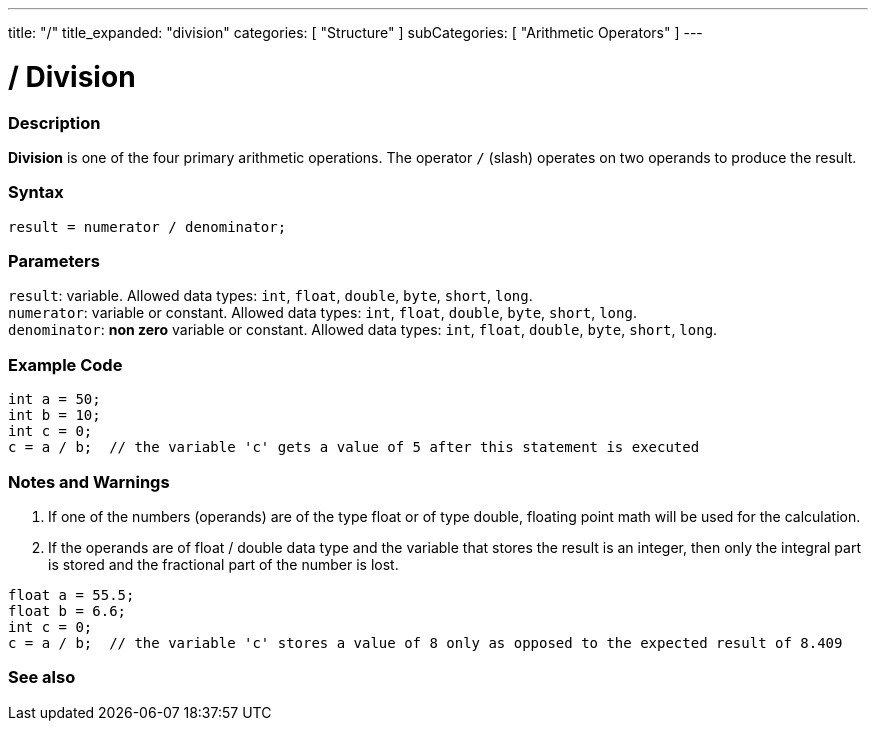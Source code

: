 ---
title: "/"
title_expanded: "division"
categories: [ "Structure" ]
subCategories: [ "Arithmetic Operators" ]
---





= / Division


// OVERVIEW SECTION STARTS
[#overview]
--

[float]
=== Description
*Division* is one of the four primary arithmetic operations. The operator `/` (slash) operates on two operands to produce the result.
[%hardbreaks]


[float]
=== Syntax
`result = numerator / denominator;`


[float]
=== Parameters
`result`: variable. Allowed data types: `int`, `float`, `double`, `byte`, `short`, `long`. +
`numerator`: variable or constant. Allowed data types: `int`, `float`, `double`, `byte`, `short`, `long`. +
`denominator`: *non zero* variable or constant. Allowed data types: `int`, `float`, `double`, `byte`, `short`, `long`.

--
// OVERVIEW SECTION ENDS




// HOW TO USE SECTION STARTS
[#howtouse]
--

[float]
=== Example Code

[source,arduino]
----
int a = 50;
int b = 10;
int c = 0;
c = a / b;  // the variable 'c' gets a value of 5 after this statement is executed
----
[%hardbreaks]

[float]
=== Notes and Warnings
1. If one of the numbers (operands) are of the type float or of type double, floating point math will be used for the calculation.

2. If the operands are of float / double data type and the variable that stores the result is an integer, then only the integral part is stored and the fractional part of the number is lost.

[source,arduino]
----
float a = 55.5;
float b = 6.6;
int c = 0;
c = a / b;  // the variable 'c' stores a value of 8 only as opposed to the expected result of 8.409
----
[%hardbreaks]

--
// HOW TO USE SECTION ENDS

// SEE ALSO SECTION STARTS
[#see_also]
--

[float]
=== See also

[role="language"]

--
// SEE ALSO SECTION ENDS
